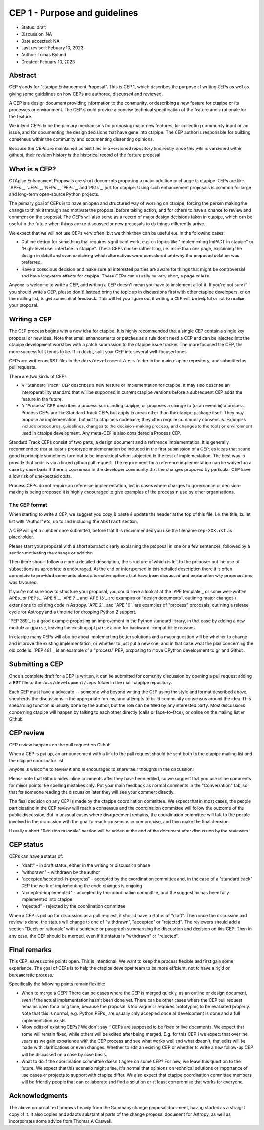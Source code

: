 .. _cep-001:


**********************************
CEP 1 - Purpose and guidelines
**********************************

* Status: draft
* Discussion:  NA
* Date accepted: NA
* Last revised: Febuary 10, 2023
* Author: Tomas Bylund
* Created: Febuary 10, 2023

Abstract
========

CEP stands for "ctapipe Enhancement Proposal". This is CEP 1, which
describes the purpose of writing CEPs as well as giving some guidelines
on how CEPs are authored, discussed and reviewed.

A CEP is a design document providing information to the community, or 
describing a new feature for ctapipe or its processes or environment. 
The CEP should provide a concise technical specification of the feature
and a rationale for the feature.

We intend CEPs to be the primary mechanisms for proposing major new features,
for collecting community input on an issue, and for documenting the design
decisions that have gone into ctapipe. The CEP author is responsible for
building consensus within the community and documenting dissenting opinions.

Because the CEPs are maintained as text files in a versioned repository
(indirectly since this wiki is versioned within github), their revision
history is the historical record of the feature proposal


What is a CEP?
==============

CTApipe Enhancment Proposals are short documents proposing a major
addition or change to ctapipe. CEPs are like `APEs`_, `JEPs`_, `NEPs`_, 
`PEPs`_, and `PIGs`_, just for ctapipe. Using such enhancement proposals
is common for large and long-term open-source Python projects.

The primary goal of CEPs is to have an open and structured way of working 
on ctapipe, forcing the person making the change to think it through and 
motivate the proposal before taking action, and for others to have a chance
to review and comment on the proposal. The CEPs will also serve as a record
of major design decisions taken in ctapipe, which can be useful in the 
future when things are re-discussed or new proposals to do things 
differently arrive.

We expect that we will not use CEPs very often, but we think they can be useful
e.g. in the following cases:

* Outline design for something that requires significant work, e.g. on topics like
  "implementing ImPACT in ctapipe" or "High-level user interface in ctapipe". These 
  CEPs can be rather long, i.e. more than one page, explaining the design in detail
  and even explaining which alternatives were considered and why the proposed 
  solution was preferred. 
* Have a conscious decision and make sure all interested parties are aware for things
  that might be controversial and have long-term effects for ctapipe. These CEPs can
  usually be very short, a page or less.

Anyone is welcome to write a CEP, and writing a CEP doesn't mean you have to 
implement all of it.  If you're not sure if you should write a CEP, please don't! 
Instead bring the topic up in discussions first with other ctapipe developers, or on
the mailing list, to get some initial feedback. This will let you figure out if writing 
a CEP will be helpful or not to realise your proposal.

Writing a CEP
=============

The CEP process begins with a new idea for ctapipe. It is highly recommended
that a single CEP contain a single key proposal or new idea. Note that small
enhancements or patches as a rule don't need a CEP and can be injected into the
ctapipe development workflow with a patch submission to the ctapipe issue
tracker. The more focused the CEP, the more successful it tends to be. If in
doubt, split your CEP into several well-focused ones. 

CEPs are written as RST files in the ``docs/development/ceps`` folder in the
main ctapipe repository, and submitted as pull requests.

There are two kinds of CEPs:

* A "Standard Track" CEP describes a new feature or implementation for
  ctapipe. It may also describe an interoperability standard that will be
  supported  in current ctapipe versions before a subsequent CEP adds the
  feature in the future.

* A "Process" CEP describes a process surrounding ctapipe, or proposes a change
  to (or an event in) a process. Process CEPs are like Standard Track CEPs but
  apply to areas other than the ctapipe package itself. They may propose an
  implementation, but not to ctapipe's codebase; they often require community
  consensus. Examples include procedures,
  guidelines, changes to the decision-making process, and changes to the tools
  or environment used in ctapipe development. Any meta-CEP is also considered a
  Process CEP.

Standard Track CEPs consist of two parts, a design document and a reference 
implementation. It is generally recommended that at least a prototype implementation 
be included in the first submission of a CEP, as ideas that sound good in principle 
sometimes turn out to be impractical when subjected to the test of implementation. 
The best way to provide that code is via a linked github pull request. The requirement
for a reference implementation can be waived on a case by case basis if there is 
consensus in the developer community that the changes proposed by particular CEP 
have a low risk of unexpected costs.

Process CEPs do not require an reference implementation, but in cases where changes
to governance or decision-making is being proposed it is highly encouraged to give
examples of the process in use by other organisations.

The CEP format
--------------
When starting to write a CEP, we suggest you copy & paste & update the header
at the top of this file, i.e. the title, bullet list with "Author" etc, up to and 
including the ``Abstract`` section. 

A CEP will get a number once submitted, before that it is recommended you use 
the filename ``cep-XXX.rst`` as placeholder.

Please start your proposal with a short abstract clearly explaining the proposal
in one or a few sentences, followed by a section motivating the change or addition.

Then there should follow a more a detailed description, the structure of which is 
left to the proposer but the use of subsections as apropriate is encouraged. At the
end or interspersed in this detailed description there it is often apropriate to 
provided comments about alternative options that have been discussed and explanation
why proposed one was favoured. 

If you're not sure how to structure your proposal, you could have a look at at the 
`APE template`_ or some well-written APEs_ or PEPs_. `APE 5`_, `APE 7`_ and `APE 13`_
are examples of "design documents", outlining major changes / extensions to existing 
code in Astropy. `APE 2`_ and `APE 10`_ are examples of "process" proposals, outlining
a release cycle for Astropy and a timeline for dropping Python 2 support. 

`PEP 389`_ is a good example proposing an improvement in the Python standard library,
in that case by adding a new module ``argparse``, leaving the existing ``optparse``
alone for backward-compatibility reasons. 

In ctapipe many CEPs will also be about implementing better solutions and a major 
question will be whether to change and improve the existing implementation, or whether
to just put a new one, and in that case what the plan concerning the old code is. 
`PEP 481`_ is an example of a "process" PEP, proposing to move CPython development 
to git and Github. 

Submitting a CEP
================
Once a complete draft for a CEP is written, it can be submitted for comunity discussion 
by opening a pull request adding a RST file to the  ``docs/development/ceps`` folder 
in the main ctapipe repository.

Each CEP must have a advocate -- someone who beyond writing the CEP using the style and 
format described above, shepherds the discussions in the appropriate forums, and attempts
to build community consensus around the idea. This sheparding function is usually done by
the author, but the role can be filled by any interested party.  Most discussions concerning
ctapipe will happen by talking to each other directly (calls or face-to-face), or online on 
the mailing list or Github.

CEP review
==========

CEP review happens on the pull request on Github.

When a CEP is put up, an announcement with a link to the pull request should
be sent both to the ctapipe mailing list and the ctapipe coordinator list.

Anyone is welcome to review it and is encouraged to share their thoughts
in the discussion!

Please note that Github hides inline comments after they have been edited,
so we suggest that you use inline comments for minor points like spelling 
mistakes only. Put your main feedback as normal comments in the "Conversation"
tab, so that for someone reading the discussion later they will see your 
comment directly.

The final decision on any CEP is made by the ctapipe coordination committee.
We expect that in most cases, the people participating in the CEP review will
reach a consensus and the coordination committee will follow the outcome
of the public discussion. But in unusual cases where disagreement remains,
the coordination committee will talk to the people involved in the discussion
with the goal to reach consensus or compromise, and then make the final decision.

Usually a short "Decision rationale" section will be added at the end of the 
document after discussion by the reviewers.

CEP status
==========

CEPs can have a status of:

* "draft" - in draft status, either in the writing or discussion phase
* "withdrawn" - withdrawn by the author
* "accepted/accepted-in-progress" - accepted by the coordination committee and,
  in the case of a "standard track" CEP the work of implementing the code 
  changes is ongoing
* "accepted-implemented" - accepted by the coordination committee, and the 
  suggestion has been fully implemented into ctapipe
* "rejected" - rejected by the coordination committee

When a CEP is put up for discussion as a pull request, it should have a status of
"draft". Then once the discussion and review is done, the status will change to
one of "withdrawn", "accepted" or "rejected". The reviewers should add a section
"Decision rationale" with a sentence or paragraph summarising the discussion and
decision on this CEP. Then in any case, the CEP should be merged, even if it's
status is "withdrawn" or "rejected".

Final remarks
=============

This CEP leaves some points open.
This is intentional. We want to keep the process flexible
and first gain some experience. The goal of CEPs is to help the ctapipe developer
team to be more efficient, not to have a rigid or bureaucratic process.

Specifically the following points remain flexible:

* When to merge a CEP? There can be cases where the CEP is merged quickly,
  as an outline or design document, even if the actual implementation hasn't
  been done yet. There can be other cases where the CEP pull request remains
  open for a long time, because the proposal is too vague or requires prototyping
  to be evaluated properly. Note that this is normal, e.g. Python PEPs_ are usually
  only accepted once all development is done and a full implementation exists.
* Allow edits of existing CEPs? We don't say if CEPs are supposed to be fixed
  or live documents. We expect that some will remain fixed, while others will
  be edited after being merged. E.g. for this CEP 1 we expect that over the years
  as we gain experience with the CEP process and see what works well and what
  doesn't, that edits will be made with clarifications or even changes.
  Whether to edit an existing CEP or whether to write a new follow-up CEP will
  be discussed on a case by case basis.
* What to do if the coordination committee doesn't agree on some CEP?
  For now, we leave this question to the future. We expect that this scenario
  might arise, it's normal that opinions on technical solutions or importance
  of use cases or projects to support with ctapipe differ. We also expect
  that ctapipe coordination committee members will be friendly people that
  can collaborate and find a solution or at least compromise that works for everyone.

Acknowledgments
===============
The above proposal text borrows heavily from the Gammapy change proposal document,
having started as a straight copy of it. It also copies and adapts substantial 
parts of the change proposal document for Astropy, as well as incorporates some 
advice from Thomas A Caswell.
